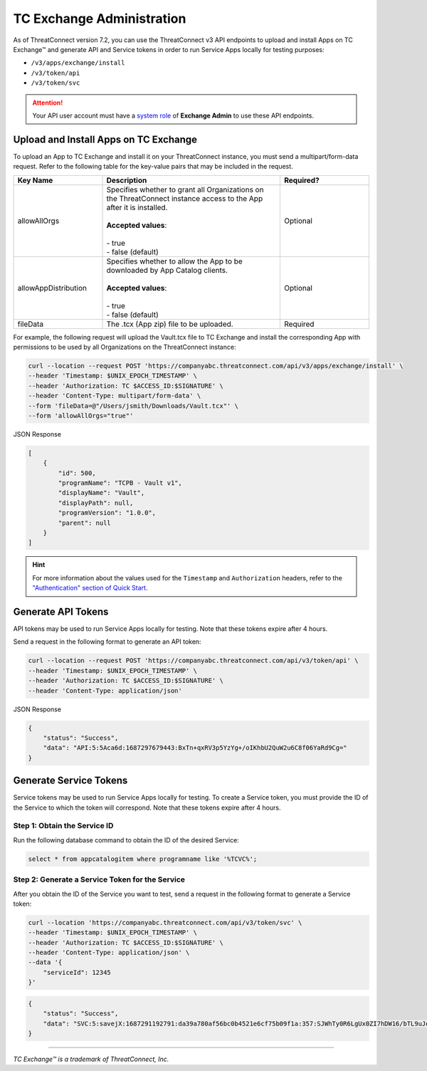 ==========================
TC Exchange Administration
==========================

As of ThreatConnect version 7.2, you can use the ThreatConnect v3 API endpoints to upload and install Apps on TC Exchange™ and generate API and Service tokens in order to run Service Apps locally for testing purposes:

- ``/v3/apps/exchange/install``
- ``/v3/token/api``
- ``/v3/token/svc``

.. attention::
    Your API user account must have a `system role <https://docs.threatconnect.com/en/latest/rest_api/v3/system_roles/system_roles.html>`_ of **Exchange Admin** to use these API endpoints.

Upload and Install Apps on TC Exchange
--------------------------------------

To upload an App to TC Exchange and install it on your ThreatConnect instance, you must send a multipart/form-data request. Refer to the following table for the key-value pairs that may be included in the request.

.. list-table::
   :widths: 25 50 25
   :header-rows: 1

   * - Key Name
     - Description
     - Required?
   * - allowAllOrgs
     - | Specifies whether to grant all Organizations on the ThreatConnect instance access to the App after it is installed.
       |
       | **Accepted values**:
       |
       | - true
       | - false (default)
     - Optional
   * - allowAppDistribution
     - | Specifies whether to allow the App to be downloaded by App Catalog clients.
       |
       | **Accepted values**:
       |
       | - true
       | - false (default)
     - Optional
   * - fileData
     - The .tcx (App zip) file to be uploaded.
     - Required

For example, the following request will upload the Vault.tcx file to TC Exchange and install the corresponding App with permissions to be used by all Organizations on the ThreatConnect instance:

.. code::

    curl --location --request POST 'https://companyabc.threatconnect.com/api/v3/apps/exchange/install' \
    --header 'Timestamp: $UNIX_EPOCH_TIMESTAMP' \
    --header 'Authorization: TC $ACCESS_ID:$SIGNATURE' \
    --header 'Content-Type: multipart/form-data' \
    --form 'fileData=@"/Users/jsmith/Downloads/Vault.tcx"' \
    --form 'allowAllOrgs="true"'

JSON Response

.. code:: json

    [
        {
            "id": 500,
            "programName": "TCPB - Vault v1",
            "displayName": "Vault",
            "displayPath": null,
            "programVersion": "1.0.0",
            "parent": null
        }
    ]

.. hint::
    For more information about the values used for the ``Timestamp`` and ``Authorization`` headers, refer to the `"Authentication" section of Quick Start <https://docs.threatconnect.com/en/latest/rest_api/quick_start.html#authentication>`_.

Generate API Tokens
-------------------

API tokens may be used to run Service Apps locally for testing. Note that these tokens expire after 4 hours.

Send a request in the following format to generate an API token:

.. code::

    curl --location --request POST 'https://companyabc.threatconnect.com/api/v3/token/api' \
    --header 'Timestamp: $UNIX_EPOCH_TIMESTAMP' \
    --header 'Authorization: TC $ACCESS_ID:$SIGNATURE' \
    --header 'Content-Type: application/json'

JSON Response

.. code:: json

    {
        "status": "Success",
        "data": "API:5:5Aca6d:1687297679443:BxTn+qxRV3p5YzYg+/oIKhbU2QuW2u6C8f06YaRd9Cg="
    }

Generate Service Tokens
-----------------------

Service tokens may be used to run Service Apps locally for testing. To create a Service token, you must provide the ID of the Service to which the token will correspond. Note that these tokens expire after 4 hours.

Step 1: Obtain the Service ID
^^^^^^^^^^^^^^^^^^^^^^^^^^^^^

Run the following database command to obtain the ID of the desired Service:

.. code::
    
    select * from appcatalogitem where programname like '%TCVC%';

Step 2: Generate a Service Token for the Service
^^^^^^^^^^^^^^^^^^^^^^^^^^^^^^^^^^^^^^^^^^^^^^^^

After you obtain the ID of the Service you want to test, send a request in the following format to generate a Service token:

.. code::

    curl --location 'https://companyabc.threatconnect.com/api/v3/token/svc' \
    --header 'Timestamp: $UNIX_EPOCH_TIMESTAMP' \
    --header 'Authorization: TC $ACCESS_ID:$SIGNATURE' \
    --header 'Content-Type: application/json' \
    --data '{
        "serviceId": 12345
    }'

.. code:: json

    {
        "status": "Success",
        "data": "SVC:5:savejX:1687291192791:da39a780af56bc0b4521e6cf75b09f1a:357:SJWhTy0R6LgUx0ZI7hDW16/bTL9uJq+lmH68VLMtIHE="
    }

----

*TC Exchange™ is a trademark of ThreatConnect, Inc.*